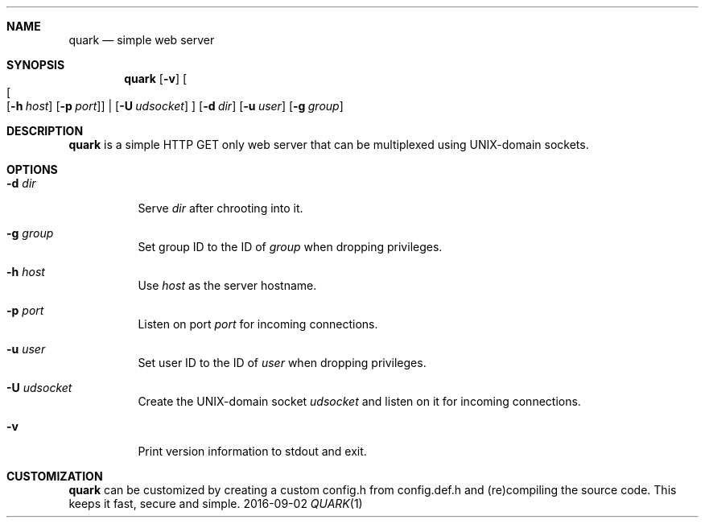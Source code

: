 .Dd 2016-09-02
.Dt QUARK 1
.Sh NAME
.Nm quark
.Nd simple web server
.Sh SYNOPSIS
.Nm
.Op Fl v
.Oo
.Oo
.Op Fl h Ar host
.Op Fl p Ar port
.Oc
|
.Op Fl U Ar udsocket
.Oc
.Op Fl d Ar dir
.Op Fl u Ar user
.Op Fl g Ar group
.Sh DESCRIPTION
.Nm
is a simple HTTP GET only web server that can be multiplexed using
UNIX-domain sockets.
.Sh OPTIONS
.Bl -tag -width Ds
.It Fl d Ar dir
Serve
.Ar dir
after chrooting into it.
.It Fl g Ar group
Set group ID to the ID of
.Ar group
when dropping privileges.
.It Fl h Ar host
Use
.Ar host
as the server hostname.
.It Fl p Ar port
Listen on port
.Ar port
for incoming connections.
.It Fl u Ar user
Set user ID to the ID of
.Ar user
when dropping privileges.
.It Fl U Ar udsocket
Create the UNIX-domain socket
.Ar udsocket
and listen on it for incoming connections.
.It Fl v
Print version information to stdout and exit.
.El
.Sh CUSTOMIZATION
.Nm
can be customized by creating a custom config.h from config.def.h and
(re)compiling the source code. This keeps it fast, secure and simple.
